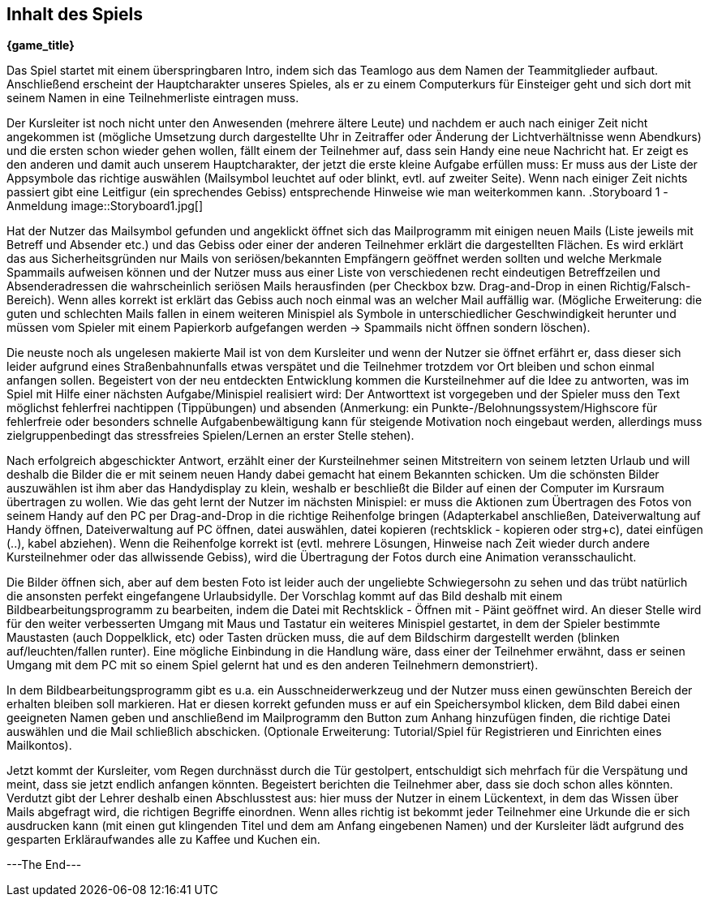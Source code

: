 == Inhalt des Spiels

*{game_title}*

Das Spiel startet mit einem überspringbaren Intro, indem sich das Teamlogo aus
dem Namen der Teammitglieder aufbaut. Anschließend erscheint der Hauptcharakter
unseres Spieles, als er zu einem Computerkurs für Einsteiger geht und sich
dort mit seinem Namen in eine Teilnehmerliste eintragen muss.

Der Kursleiter ist noch nicht unter den Anwesenden (mehrere ältere Leute) und
nachdem er auch nach einiger Zeit nicht angekommen ist (mögliche Umsetzung durch
dargestellte Uhr in Zeitraffer oder Änderung der Lichtverhältnisse wenn
Abendkurs) und die ersten schon wieder gehen wollen, fällt einem der Teilnehmer
auf, dass sein Handy eine neue Nachricht hat. Er zeigt es den anderen und damit
auch unserem Hauptcharakter, der jetzt die erste kleine Aufgabe erfüllen muss:
Er muss aus der Liste der Appsymbole das richtige auswählen (Mailsymbol leuchtet
auf oder blinkt, evtl. auf zweiter Seite). Wenn nach einiger Zeit nichts passiert
gibt eine Leitfigur (ein sprechendes Gebiss) entsprechende Hinweise wie man
weiterkommen kann.
.Storyboard 1 -Anmeldung image::Storyboard1.jpg[]

Hat der Nutzer das Mailsymbol gefunden und angeklickt öffnet sich das Mailprogramm
mit einigen neuen Mails (Liste jeweils mit Betreff und Absender etc.) und das
Gebiss oder einer der anderen Teilnehmer erklärt die dargestellten Flächen. Es
wird erklärt das aus Sicherheitsgründen nur Mails von seriösen/bekannten Empfängern
geöffnet werden sollten und welche Merkmale Spammails aufweisen können und der
Nutzer muss aus einer Liste von verschiedenen recht eindeutigen Betreffzeilen und
Absenderadressen die wahrscheinlich seriösen Mails herausfinden (per Checkbox bzw.
Drag-and-Drop in einen Richtig/Falsch-Bereich). Wenn alles korrekt ist erklärt
das Gebiss auch noch einmal was an welcher Mail auffällig war. (Mögliche
Erweiterung: die guten und schlechten Mails fallen in einem weiteren Minispiel
als Symbole in unterschiedlicher Geschwindigkeit herunter und müssen vom Spieler
mit einem Papierkorb aufgefangen werden -> Spammails nicht öffnen sondern löschen).

Die neuste noch als ungelesen makierte Mail ist von dem Kursleiter und wenn der
Nutzer sie öffnet erfährt er, dass dieser sich leider aufgrund eines Straßenbahnunfalls
etwas verspätet und die Teilnehmer trotzdem vor Ort bleiben und schon einmal
anfangen sollen. Begeistert von der neu entdeckten Entwicklung kommen die
Kursteilnehmer auf die Idee zu antworten, was im Spiel mit Hilfe einer nächsten
Aufgabe/Minispiel realisiert wird: Der Antworttext ist vorgegeben und der Spieler
muss den Text möglichst fehlerfrei nachtippen (Tippübungen) und absenden (Anmerkung:
ein Punkte-/Belohnungssystem/Highscore für fehlerfreie oder besonders schnelle
Aufgabenbewältigung kann für steigende Motivation noch eingebaut werden, allerdings
muss zielgruppenbedingt das stressfreies Spielen/Lernen an erster Stelle stehen).

Nach erfolgreich abgeschickter Antwort, erzählt einer der Kursteilnehmer seinen
Mitstreitern von seinem letzten Urlaub und will deshalb die Bilder die er mit
seinem neuen Handy dabei gemacht hat einem Bekannten schicken. Um die schönsten
Bilder auszuwählen ist ihm aber das Handydisplay zu klein, weshalb er beschließt
die Bilder auf einen der Computer im Kursraum übertragen zu wollen. Wie das geht
lernt der Nutzer im nächsten Minispiel: er muss die Aktionen zum Übertragen des
Fotos von seinem Handy auf den PC per Drag-and-Drop in die richtige Reihenfolge
bringen (Adapterkabel anschließen, Dateiverwaltung auf Handy öffnen,
Dateiverwaltung auf PC öffnen, datei auswählen, datei kopieren (rechtsklick -
kopieren oder strg+c), datei einfügen (..), kabel abziehen). Wenn die Reihenfolge
korrekt ist (evtl. mehrere Lösungen, Hinweise nach Zeit wieder durch andere
Kursteilnehmer oder das allwissende Gebiss), wird die Übertragung der Fotos
durch eine Animation veransschaulicht.

Die Bilder öffnen sich, aber auf dem besten Foto ist leider auch der ungeliebte
Schwiegersohn zu sehen und das trübt natürlich die ansonsten perfekt
eingefangene Urlaubsidylle. Der Vorschlag kommt auf das Bild deshalb mit einem
Bildbearbeitungsprogramm zu bearbeiten, indem die Datei mit Rechtsklick - Öffnen
mit - Päint geöffnet wird. An dieser Stelle wird für den weiter verbesserten
Umgang mit Maus und Tastatur ein weiteres Minispiel gestartet, in dem der Spieler
bestimmte Maustasten (auch Doppelklick, etc) oder Tasten drücken muss, die auf
dem Bildschirm dargestellt werden (blinken auf/leuchten/fallen runter). Eine
mögliche Einbindung in die Handlung wäre, dass einer der Teilnehmer erwähnt, dass er
seinen Umgang mit dem PC mit so einem Spiel gelernt hat und es den anderen
Teilnehmern demonstriert).

In dem Bildbearbeitungsprogramm gibt es u.a. ein Ausschneiderwerkzeug und der Nutzer
muss einen gewünschten Bereich der erhalten bleiben soll markieren. Hat er diesen
korrekt gefunden muss er auf ein Speichersymbol klicken, dem Bild dabei einen
geeigneten Namen geben und anschließend im Mailprogramm den Button zum Anhang
hinzufügen finden, die richtige Datei auswählen und die Mail schließlich abschicken.
(Optionale Erweiterung: Tutorial/Spiel für Registrieren und Einrichten eines
Mailkontos).

Jetzt kommt der Kursleiter, vom Regen durchnässt durch die Tür gestolpert,
entschuldigt sich mehrfach für die Verspätung und meint, dass sie jetzt endlich
anfangen könnten. Begeistert berichten die Teilnehmer aber, dass sie doch schon
alles könnten. Verdutzt gibt der Lehrer deshalb einen Abschlusstest aus: hier
muss der Nutzer in einem Lückentext, in dem das Wissen über Mails abgefragt wird,
die richtigen Begriffe einordnen. Wenn alles richtig ist bekommt jeder Teilnehmer
eine Urkunde die er sich ausdrucken kann (mit einen gut klingenden Titel und dem
am Anfang eingebenen Namen) und der Kursleiter lädt aufgrund des gesparten
Erkläraufwandes alle zu Kaffee und Kuchen ein.

---The End---
